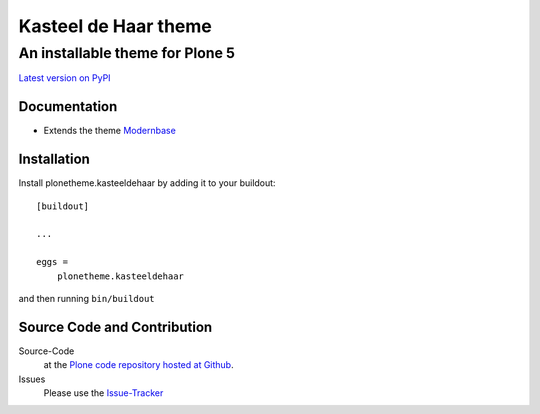 ============
 Kasteel de Haar theme
============
------------------------------
 An installable theme for Plone 5
------------------------------

`Latest version on PyPI <https://pypi.python.org/pypi/plonetheme.kasteeldehaar>`_


Documentation
=============
- Extends the theme `Modernbase <https://pypi.python.org/pypi/plonetheme.modernbase>`_


Installation
============================

Install plonetheme.kasteeldehaar by adding it to your buildout::

    [buildout]

    ...

    eggs =
        plonetheme.kasteeldehaar


and then running ``bin/buildout``


Source Code and Contribution
============================

Source-Code
    at the `Plone code repository hosted at Github <https://github.com/intk/plonetheme.kasteeldehaar>`_.

Issues
    Please use the `Issue-Tracker <https://github.com/intk/plonetheme.kasteeldehaar/issues>`_
